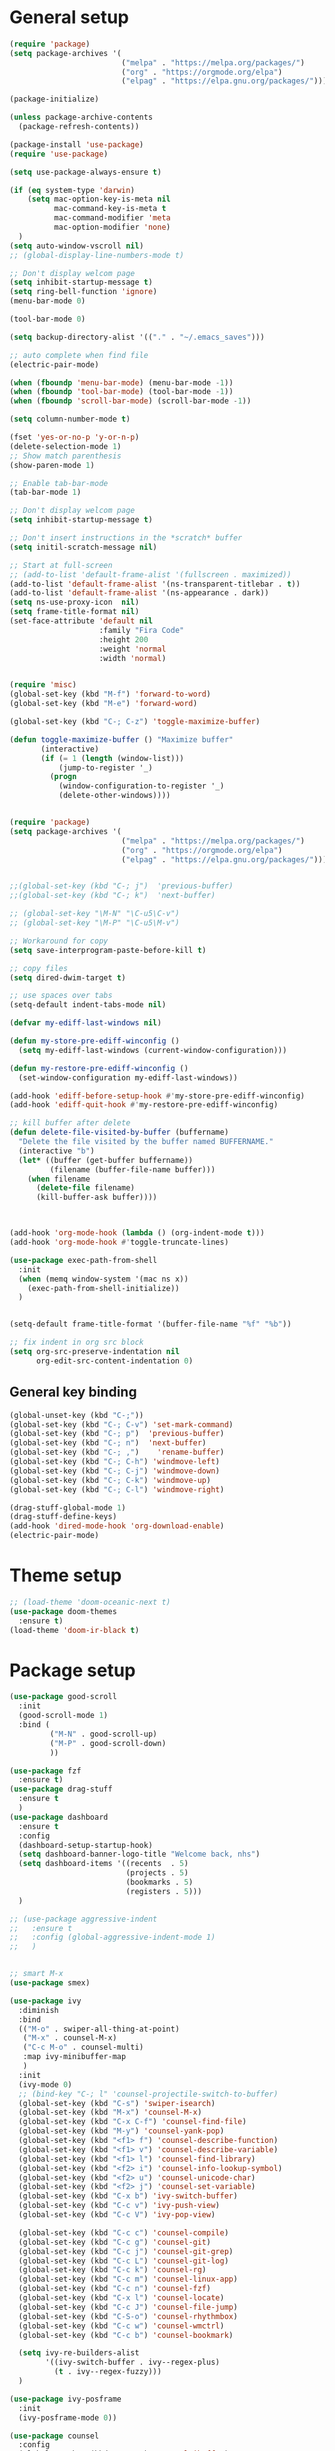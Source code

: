 * General setup
#+BEGIN_SRC emacs-lisp
(require 'package)
(setq package-archives '(
                         ("melpa" . "https://melpa.org/packages/")
                         ("org" . "https://orgmode.org/elpa")
                         ("elpag" . "https://elpa.gnu.org/packages/")))

(package-initialize)

(unless package-archive-contents
  (package-refresh-contents))

(package-install 'use-package)
(require 'use-package)

(setq use-package-always-ensure t)

(if (eq system-type 'darwin)
    (setq mac-option-key-is-meta nil
          mac-command-key-is-meta t
          mac-command-modifier 'meta
          mac-option-modifier 'none)
  )
(setq auto-window-vscroll nil)
;; (global-display-line-numbers-mode t)

;; Don't display welcom page
(setq inhibit-startup-message t)
(setq ring-bell-function 'ignore)
(menu-bar-mode 0)

(tool-bar-mode 0)

(setq backup-directory-alist '(("." . "~/.emacs_saves")))

;; auto complete when find file
(electric-pair-mode)

(when (fboundp 'menu-bar-mode) (menu-bar-mode -1))
(when (fboundp 'tool-bar-mode) (tool-bar-mode -1))
(when (fboundp 'scroll-bar-mode) (scroll-bar-mode -1))

(setq column-number-mode t)

(fset 'yes-or-no-p 'y-or-n-p)
(delete-selection-mode 1)
;; Show match parenthesis
(show-paren-mode 1)

;; Enable tab-bar-mode
(tab-bar-mode 1)

;; Don't display welcom page
(setq inhibit-startup-message t)

;; Don't insert instructions in the *scratch* buffer
(setq initil-scratch-message nil)

;; Start at full-screen
;; (add-to-list 'default-frame-alist '(fullscreen . maximized))
(add-to-list 'default-frame-alist '(ns-transparent-titlebar . t))
(add-to-list 'default-frame-alist '(ns-appearance . dark))
(setq ns-use-proxy-icon  nil)
(setq frame-title-format nil)
(set-face-attribute 'default nil
                    :family "Fira Code"
                    :height 200
                    :weight 'normal
                    :width 'normal)


(require 'misc)
(global-set-key (kbd "M-f") 'forward-to-word)
(global-set-key (kbd "M-e") 'forward-word)

(global-set-key (kbd "C-; C-z") 'toggle-maximize-buffer)

(defun toggle-maximize-buffer () "Maximize buffer"
       (interactive)
       (if (= 1 (length (window-list)))
           (jump-to-register '_) 
         (progn
           (window-configuration-to-register '_)
           (delete-other-windows))))


(require 'package)
(setq package-archives '(
                         ("melpa" . "https://melpa.org/packages/")
                         ("org" . "https://orgmode.org/elpa")
                         ("elpag" . "https://elpa.gnu.org/packages/")))


;;(global-set-key (kbd "C-; j")  'previous-buffer)
;;(global-set-key (kbd "C-; k")  'next-buffer)

;; (global-set-key "\M-N" "\C-u5\C-v")
;; (global-set-key "\M-P" "\C-u5\M-v")

;; Workaround for copy
(setq save-interprogram-paste-before-kill t)

;; copy files
(setq dired-dwim-target t)

;; use spaces over tabs
(setq-default indent-tabs-mode nil)

(defvar my-ediff-last-windows nil)

(defun my-store-pre-ediff-winconfig ()
  (setq my-ediff-last-windows (current-window-configuration)))

(defun my-restore-pre-ediff-winconfig ()
  (set-window-configuration my-ediff-last-windows))

(add-hook 'ediff-before-setup-hook #'my-store-pre-ediff-winconfig)
(add-hook 'ediff-quit-hook #'my-restore-pre-ediff-winconfig)

;; kill buffer after delete
(defun delete-file-visited-by-buffer (buffername)
  "Delete the file visited by the buffer named BUFFERNAME."
  (interactive "b")
  (let* ((buffer (get-buffer buffername))
         (filename (buffer-file-name buffer)))
    (when filename
      (delete-file filename)
      (kill-buffer-ask buffer))))



(add-hook 'org-mode-hook (lambda () (org-indent-mode t)))
(add-hook 'org-mode-hook #'toggle-truncate-lines)

(use-package exec-path-from-shell
  :init
  (when (memq window-system '(mac ns x))
    (exec-path-from-shell-initialize))
  )


(setq-default frame-title-format '(buffer-file-name "%f" "%b"))

;; fix indent in org src block
(setq org-src-preserve-indentation nil 
      org-edit-src-content-indentation 0)

#+END_SRC

#+RESULTS:

** General key binding
#+BEGIN_SRC emacs-lisp
(global-unset-key (kbd "C-;"))
(global-set-key (kbd "C-; C-v") 'set-mark-command)
(global-set-key (kbd "C-; p")  'previous-buffer)
(global-set-key (kbd "C-; n")  'next-buffer)
(global-set-key (kbd "C-; ,")    'rename-buffer)
(global-set-key (kbd "C-; C-h") 'windmove-left)
(global-set-key (kbd "C-; C-j") 'windmove-down)
(global-set-key (kbd "C-; C-k") 'windmove-up)
(global-set-key (kbd "C-; C-l") 'windmove-right)

(drag-stuff-global-mode 1)
(drag-stuff-define-keys)
(add-hook 'dired-mode-hook 'org-download-enable)
(electric-pair-mode)
#+END_SRC

#+RESULTS:
: t

* Theme setup
#+begin_src emacs-lisp
;; (load-theme 'doom-oceanic-next t)
(use-package doom-themes
  :ensure t)
(load-theme 'doom-ir-black t)
#+end_src

#+RESULTS:
: t

* Package setup
#+BEGIN_SRC emacs-lisp
(use-package good-scroll
  :init
  (good-scroll-mode 1)
  :bind (
         ("M-N" . good-scroll-up)
         ("M-P" . good-scroll-down)
         ))

(use-package fzf
  :ensure t)
(use-package drag-stuff
  :ensure t
  )
(use-package dashboard
  :ensure t
  :config
  (dashboard-setup-startup-hook)
  (setq dashboard-banner-logo-title "Welcome back, nhs")
  (setq dashboard-items '((recents  . 5)
                          (projects . 5)
                          (bookmarks . 5)
                          (registers . 5)))
  )

;; (use-package aggressive-indent
;;   :ensure t
;;   :config (global-aggressive-indent-mode 1)
;;   )


;; smart M-x
(use-package smex)

(use-package ivy
  :diminish
  :bind
  (("M-o" . swiper-all-thing-at-point)
   ("M-x" . counsel-M-x)
   ("C-c M-o" . counsel-multi)
   :map ivy-minibuffer-map
   )
  :init
  (ivy-mode 0)
  ;; (bind-key "C-; l" 'counsel-projectile-switch-to-buffer)
  (global-set-key (kbd "C-s") 'swiper-isearch)
  (global-set-key (kbd "M-x") 'counsel-M-x)
  (global-set-key (kbd "C-x C-f") 'counsel-find-file)
  (global-set-key (kbd "M-y") 'counsel-yank-pop)
  (global-set-key (kbd "<f1> f") 'counsel-describe-function)
  (global-set-key (kbd "<f1> v") 'counsel-describe-variable)
  (global-set-key (kbd "<f1> l") 'counsel-find-library)
  (global-set-key (kbd "<f2> i") 'counsel-info-lookup-symbol)
  (global-set-key (kbd "<f2> u") 'counsel-unicode-char)
  (global-set-key (kbd "<f2> j") 'counsel-set-variable)
  (global-set-key (kbd "C-x b") 'ivy-switch-buffer)
  (global-set-key (kbd "C-c v") 'ivy-push-view)
  (global-set-key (kbd "C-c V") 'ivy-pop-view)

  (global-set-key (kbd "C-c c") 'counsel-compile)
  (global-set-key (kbd "C-c g") 'counsel-git)
  (global-set-key (kbd "C-c j") 'counsel-git-grep)
  (global-set-key (kbd "C-c L") 'counsel-git-log)
  (global-set-key (kbd "C-c k") 'counsel-rg)
  (global-set-key (kbd "C-c m") 'counsel-linux-app)
  (global-set-key (kbd "C-c n") 'counsel-fzf)
  (global-set-key (kbd "C-x l") 'counsel-locate)
  (global-set-key (kbd "C-c J") 'counsel-file-jump)
  (global-set-key (kbd "C-S-o") 'counsel-rhythmbox)
  (global-set-key (kbd "C-c w") 'counsel-wmctrl)
  (global-set-key (kbd "C-c b") 'counsel-bookmark)

  (setq ivy-re-builders-alist
        '((ivy-switch-buffer . ivy--regex-plus)
          (t . ivy--regex-fuzzy)))
  )

(use-package ivy-posframe
  :init
  (ivy-posframe-mode 0))

(use-package counsel
  :config
  (global-set-key (kbd "C-; L") 'counsel-ibuffer)
  ;; show killring
  ;; (global-set-key (kbd "C-; y") 'counsel-yank-pop)
  )

(use-package all-the-icons
  :ensure t
  )

(use-package doom-modeline
  :init (doom-modeline-mode 1))


(use-package rainbow-delimiters
  :hook (my-program-mode-hook . rainbom-delimiters-mode))

(use-package which-key
  :init (which-key-mode)
  :diminish which-key-mode
  :config
  (setq which-key-idle-delay 0.3))


(use-package ivy-rich
  :diminish
  :config
  (ivy-rich-mode t))

(use-package org-bullets
  :config
  (add-hook 'org-mode-hook (lambda () (org-bullets-mode 1)))
  )

;; Projectile
(use-package projectile
  :init
  (setq projectile-require-project-root nil)
  (projectile-mode t)
  )

(use-package counsel-projectile
  :bind
  (
   ("C-S-o" . lsp-workspace-folders-switch)
   ("C-; C-f" . counsel-projectile-find-file)
   )
  )

(use-package treemacs
  :bind
  (:map global-map
        ("M-0"       . treemacs-select-window)
        ("C-x t 1"   . treemacs-delete-other-windows)
        ("C-x t t"   . treemacs)
        ("C-x t d"   . treemacs-select-directory)
        ("C-x t B"   . treemacs-bookmark)
        ("C-x t C-t" . treemacs-find-file)
        ("C-x t M-t" . treemacs-find-tag)))


(use-package ag)

;; jump
(use-package dumb-jump
  :init
  (bind-key "C-; ]" 'dumb-jump-go)
  (bind-key "C-; t" 'dumb-jump-back))

;; Show search index
(use-package anzu
  :init
  (global-anzu-mode +1))

;; check syntax
(use-package flycheck
  :init (global-flycheck-mode 1))

(use-package bm
  :config
  (global-set-key (kbd "C-; m m") 'bm-toggle)
  (global-set-key (kbd "C-; m n")   'bm-next)
  (global-set-key (kbd "C-; m p") 'bm-previous))


;; Magit
(use-package magit
  :init
  (bind-key "C-x g" 'magit-status)
  (bind-key "C-; d" 'magit-diff-buffer-file))

(use-package goto-chg
  :bind
  (("C-o" . goto-last-change)
   ("C-i" . goto-last-change-reverse)))

(use-package avy
  :init
  (bind-key "C-; j" 'avy-goto-char))


(use-package multiple-cursors
  :config)
;; (global-set-key (kbd "C-S-<mouse-1>") 'mc/add-cursor-on-click))


;; Expand selection
(use-package expand-region
  :config
  (global-set-key (kbd "C-'") 'er/expand-region))

(use-package neotree
  :config
  (global-set-key (kbd "C-; n") 'neotree-toggle)
  )
#+END_SRC

#+RESULTS:
: t

#+BEGIN_SRC emacs-lisp

;; indent
(use-package dtrt-indent
  :ensure t
  :config
  (dtrt-indent-global-mode t)
  )


(use-package dired-subtree
  :config
  (bind-keys :map dired-mode-map
             ("i" . dired-subtree-insert)
             (";" . dired-subtree-remove)))


(use-package dired-git-info
  :bind (:map dired-mode-map
              (")" . dired-git-info-mode)))

;; attach image to orgmode

(use-package org-download)

;;              :ensure t)

(use-package avy
  :ensure t
  :init
  (bind-key "C-; j" 'avy-goto-char))

(use-package js-doc
  :ensure t
  :config
  (add-hook 'js2-mode-hook
            #'(lambda ()
                (define-key js2-mode-map "\C-ci" 'js-doc-insert-function-doc)
                (define-key js2-mode-map "@" 'js-doc-insert-tag)))
  )

(use-package js2-mode
  :ensure t
  :init
  (add-to-list 'auto-mode-alist '("\\.js\\'" . js2-mode)))



(defun efs/lsp-mode-setup ()
  (setq lsp-headerline-breadcrumb-segments '(path-up-to-project file symbols))
  (lsp-headerline-breadcrumb-mode))

(use-package lsp-mode
  :commands (lsp lsp-deferred)
  :hook
  (lsp-mode . efs/lsp-mode-setup)
  ((typescript-mode js2-mode web-mode php-mode) . lsp)
  :init
  (setq lsp-keymap-prefix "C-c l")
  :config
  (lsp-enable-which-key-integration t)
  (setq gc-cons-threshold 100000000)
  (setq read-process-output-max (* 1024 1024)) ;; 1mb
  (setq lsp-completion-provider :capf)
  (setq lsp-restart 'auto-restart)
  (setq lsp-ui-sideline-show-code-actions t)
  :bind
  (:map lsp-mode-map
        ("TAB" . completion-at-point))
  )

(use-package lsp-ui
  :hook (lsp-mode . lsp-ui-mode)
  :init
  (bind-key "C-; e l" 'lsp-ui-flycheck-list)
  :config
  (defun lsp-ui-sideline--window-width ()
    (- (window-max-chars-per-line)
       (lsp-ui-sideline--margin-width)
       (or (and (>= emacs-major-version 27)
                ;; We still need this number when calculating available space
                ;; even with emacs >= 27
                (lsp-ui-util-line-number-display-width))
           0)))

  (defun lsp-ui-sideline--display-all-info (list-infos tag bol eol)
    (when (and (lsp-ui-sideline--valid-tag-p tag 'line)
               (not (lsp-ui-sideline--stop-p)))
      (let ((inhibit-modification-hooks t)
            (win-width (lsp-ui-sideline--window-width))
            ;; sort by bounds
            (list-infos (--sort (< (caadr it) (caadr other)) list-infos)))
        (lsp-ui-sideline--delete-kind 'info)
        (--each list-infos
          (-let (((symbol bounds info) it))
            (lsp-ui-sideline--push-info win-width symbol bounds info bol eol))))))

  (defun lsp-ui-sideline--align (&rest lengths)
    (list (* (window-font-width)
             (+ (apply '+ lengths) (if (display-graphic-p) 1 2)))))
  )

(use-package lsp-ivy)



(use-package lsp-ivy)

(use-package company
  :after lsp-mode
  :hook (my-program-mode-hook . company-mode)
  :bind
  (:map lsp-mode-map ("<tab>" . company-indent-or-complete-common))
  (:map company-active-map ("<tab>" . company-complete-selection))
  (:map company-active-map ("C-n" . company-select-next))
  (:map company-active-map ("C-p" . company-select-previous))
  :custom
  (setq companyminimum-prefix-length 3)
  (setq company-auto-complete nil)
  (setq company-idle-delay 0)
  (setq tab-always-indent 'complete)
  :config
  (global-company-mode 1)
  (define-key company-active-map (kbd "C-n") #'company-select-next)
  (define-key company-active-map (kbd "C-p") #'company-select-previous))

(use-package company-box
  :ensure t

  )

(use-package company
  :ensure t
  ;;:hook (company-mode . company-box-mode)
  )

;; (use-package company-web)
;; (add-hook 'after-init-hook 'global-company-mode)

;; Magit
(use-package magit
  :ensure t
  :init
  (bind-key "C-x g" 'magit-status)
  (bind-key "C-; d" 'magit-diff-buffer-file))

(use-package goto-chg
  :ensure t
  :init
  (bind-key "C-o" 'goto-last-change)
  (bind-key "C-i" 'goto-last-change-reverse))

(use-package git-timemachine
  :ensure t
  )

(use-package multiple-cursors
  :ensure t
  :config)
;; (global-set-key (kbd "C-S-<mouse-1>") 'mc/add-cursor-on-click))


(use-package wgrep-ag)

(use-package editorconfig
  :config
  (editorconfig-mode 1))


(use-package typescript-mode
  :mode "\\.ts\\'"
  :hook
  (typescript-mode . lsp-deferred)
  :config
  (setq typescript-indent-level 2))

(use-package tide)
(defun setup-tide-mode ()
  (interactive)
  (tide-setup)
  (flycheck-mode +1)
  (setq flycheck-check-syntax-automatically '(save mode-enabled))
  (eldoc-mode +1)
  (tide-hl-identifier-mode +1)
  ;; company is an optional dependency. You have to
  ;; install it separately via package-install
  ;; `M-x package-install [ret] company`
  (company-mode +1))

(add-hook 'typescript-mode-hook #'setup-tide-mode)



(use-package js2-mode
  :init
  (add-to-list 'auto-mode-alist '("\\.js\\'" . js2-mode)))


(use-package elpy
  :ensure t
  :init
  (exec-path-from-shell-initialize)
  (elpy-enable))

;; indent
;; (use-package dtrt-indent
;;   :ensure t
;;   :config
;;   (dtrt-indent-global-mode t)
;;   )


(use-package dired-subtree
  :config
  (bind-keys :map dired-mode-map
             ("i" . dired-subtree-insert)
             (";" . dired-subtree-remove)))


(use-package dired-git-info
  :bind (:map dired-mode-map
              (")" . dired-git-info-mode)))

;; attach image to orgmode

(use-package org-download)

;;              :ensure t)

(use-package avy
  :ensure t
  :init
  (bind-key "C-; j" 'avy-goto-char))

(use-package js-doc
  :ensure t
  :config
  (add-hook 'js2-mode-hook
            #'(lambda ()
                (define-key js2-mode-map "\C-ci" 'js-doc-insert-function-doc)
                (define-key js2-mode-map "@" 'js-doc-insert-tag)))
  )

(use-package js2-mode
  :ensure t
  :init
  (add-to-list 'auto-mode-alist '("\\.js\\'" . js2-mode)))

(use-package company
  :after lsp-mode
  :hook (my-program-mode-hook . company-mode)
  :bind
  (:map lsp-mode-map ("<tab>" . company-indent-or-complete-common))
  (:map company-active-map ("<tab>" . company-complete-selection))
  (:map company-active-map ("C-n" . company-select-next))
  (:map company-active-map ("C-p" . company-select-previous))
  :custom
  (setq companyminimum-prefix-length 3)
  (setq company-auto-complete nil)
  (setq company-idle-delay 0)
  (setq tab-always-indent 'complete)
  :config
  (global-company-mode 1)
  (define-key company-active-map (kbd "C-n") #'company-select-next)
  (define-key company-active-map (kbd "C-p") #'company-select-previous))

(use-package company-box)

(use-package company
  :hook (company-mode . company-box-mode))

;; (use-package company-web)
;; (add-hook 'after-init-hook 'global-company-mode)

;; Magit
(use-package magit
  :ensure t
  :init
  (bind-key "C-x g" 'magit-status)
  (bind-key "C-; d" 'magit-diff-buffer-file))

(use-package goto-chg
  :ensure t
  :init
  (bind-key "C-o" 'goto-last-change)
  (bind-key "C-i" 'goto-last-change-reverse))


(use-package ace-window
  :ensure t
  :config
  (global-set-key (kbd "C-x o") 'ace-window)
  :init
  (setq aw-dispatch-always nil)
  (setq aw-ignore-current t)
  (setq aw-keys '(?a ?b ?c ?d ?e ?f ?g ?h ?k))
  )

(use-package git-timemachine
  :ensure t
  )

(use-package multiple-cursors
  :ensure t
  :config)
;; (global-set-key (kbd "C-S-<mouse-1>") 'mc/add-cursor-on-click))


(use-package wgrep-ag)

(use-package editorconfig
  :config
  (editorconfig-mode 1))


(use-package typescript-mode
  :mode "\\.ts\\'"
  :hook
  (typescript-mode . lsp-deferred)
  ;;:config
  ;;(setq typescript-indent-level 2)
  )

(use-package tide)
(defun setup-tide-mode ()
  (interactive)
  (tide-setup)
  (flycheck-mode +1)
  (setq flycheck-check-syntax-automatically '(save mode-enabled))
  (eldoc-mode +1)
  (tide-hl-identifier-mode +1)
  ;; company is an optional dependency. You have to
  ;; install it separately via package-install
  ;; `M-x package-install [ret] company`
  (company-mode +1))

(add-hook 'typescript-mode-hook #'setup-tide-mode)



(use-package js2-mode
  :init
  (add-to-list 'auto-mode-alist '("\\.js\\'" . js2-mode)))


(use-package elpy
  :ensure t
  :init
  (exec-path-from-shell-initialize)
  (elpy-enable))

(use-package drag-stuff
  :config
  (drag-stuff-global-mode 1)
  (drag-stuff-define-keys)
  (add-hook 'dired-mode-hook 'org-download-enable)
  )

(use-package php-mode)

(use-package web-mode
  :config
  (add-to-list 'auto-mode-alist '("\\.vue\\'" . web-mode))
  (add-to-list 'auto-mode-alist '("\\.jsx?$" . web-mode)) ;; auto-enable for .js/.jsx files
  (add-to-list 'auto-mode-alist '("\\.tsx$" . web-mode)) ;; auto-enable for .js/.jsx files
  ;;(setq web-mode-code-indent-offset 2)
  ;;(setq web-mode-attr-indent-offset 2)
  (setq web-mode-enable-auto-indentation nil)
  )

(use-package kotlin-mode)

(use-package smartparens)



(defun my-program-mode-hook ()
  (hs-minor-mode)
  (local-set-key (kbd "C-+") 'hs-show-all) ;; ctrl+shift+=
  (local-set-key (kbd "C-_") 'hs-hide-all)   ;; ctrl+shift+-
  (local-set-key (kbd "C-=") 'hs-show-block)
  (local-set-key (kbd "C--") 'hs-hide-block)
  (which-function-mode t)
  (smartparens-mode t)
  )
(add-hook 'tide-mode 'my-program-mode-hook)
(add-hook 'typescript-mode 'my-program-mode-hook)
(add-hook 'js-mode-hook 'my-program-mode-hook)
(add-hook 'web-mode-hook 'my-program-mode-hook)
;;(add-hook 'vue-mode-hook 'my-program-mode-hook)

#+END_SRC

#+RESULTS:
: t

** Conda setup
#+begin_src emacs-lisp
;; (use-package conda)

;; if you want interactive shell support, include:
;; (conda-env-initialize-interactive-shells)

;; if you want eshell support, include:
;; (conda-env-initialize-eshell)

;; if you want auto-activation (see below for details), include:
;; (conda-env-autoactivate-mode t)

;; if you want to automatically activate a conda environment on the opening of a file:
#+end_src

#+RESULTS:
: t

* Developer settings
#+BEGIN_SRC emacs-lisp
(defun my-program-mode-hook ()
  (hs-minor-mode)

  (local-set-key (kbd "C-+") 'hs-show-all) ;; ctrl+shift+=
  (local-set-key (kbd "C-_") 'hs-hide-all)   ;; ctrl+shift+-
  (local-set-key (kbd "C-=") 'hs-show-block)
  (local-set-key (kbd "C--") 'hs-hide-block)
  (which-function-mode t)
  (smartparens-mode t)
  )

;; (setenv "WORKON_HOME" "~/miniconda3/envs")
;; (pyvenv-mode 1)
;; (setq elpy-rpc-virtualenv-path 'current)
;; (setenv "PYTHONIOENCODING" "utf-8")
;; (add-to-list 'process-coding-system-alist '("python" . (utf-8 . utf-8)))
;; ;; (add-to-list 'process-coding-system-alist '("elpy" . (utf-8 . utf-8)))
;; ;; (
;;  add-to-list 'process-coding-system-alist '("flake8" . (utf-8 . utf-8)))
;; (add-hook 'python-mode-hook 'my-program-mode-hook)
(add-hook 'js-mode-hook 'my-program-mode-hook)
(add-hook 'web-mode-hook 'my-program-mode-hook)
;;(add-hook 'vue-mode-hook 'my-program-mode-hook)
(add-hook 'php-mode-hook 'my-program-mode-hook)
(defun setup-tide-mode ()
  (interactive)
  (tide-setup)
  (flycheck-mode +1)
  (setq flycheck-check-syntax-automatically '(save mode-enabled))
  (eldoc-mode +1)
  (tide-hl-identifier-mode +1)
  ;; company is an optional dependency. You have to
  ;; install it separately via package-install
  ;; `M-x package-install [ret] company`
  (company-mode +1))

;; aligns annotation to the right hand side
(setq company-tooltip-align-annotations t)

;; formats the buffer before saving
(add-hook 'before-save-hook 'tide-format-before-save)
(add-hook 'typescript-mode-hook #'setup-tide-mode)

(add-hook 'go-mode-hook #'lsp-deferred)
(add-hook 'go-mode-hook #'yas-minor-mode)
#+end_src

#+RESULTS:
| setup-tide-mode | lsp-deferred | lsp |

*** Python lsp setup
#+begin_src emacs-lisp
;; (use-package lsp-python-ms
;;   :ensure t
;;   :init (setq lsp-python-ms-auto-install-server t)
;;   :hook (python-mode . (lambda ()
;;                          (require 'lsp-python-ms)
;;                          (lsp-deferred))))


(use-package lsp-pyright
  :ensure t
  :hook
  (python-mode . (lambda ()
                   (require 'lsp-pyright)
                   (lsp-deferred))))

(use-package pyvenv
  :ensure t
  :init
  (setenv "WORKON_HOME" "~/miniconda3/envs/")
  :config
  (pyvenv-mode 1)
  (setq pyvenv-post-activate-hooks
        (list (lambda ()
                (setq python-shell-interpreter (concat pyvenv-virtual-env "bin/python")))))
  (setq pyvenv-post-deactivate-hooks
        (list (lambda ()
                (setq python-shell-interpreter "python3"))))
  )

(use-package blacken
  :ensure t
  :delight
  :custom (blacken-line-length 79))

(use-package python-mode
  :hook
  (python-mode . pyvenv-mode)
  (python-mode . flycheck-mode)
  (python-mode . company-mode)
  (python-mode . blacken-mode)
  :config
  )

(use-package py-isort
  :ensure t
  :after python
  :hook ((python-mode . pyvenv-mode)
         (before-save . py-isort-before-save)))

;; (use-package conda
;;   :ensure t
;;   :config
;;   (setq conda-env-home-directory (expand-file-name "~/miniconda3/"))
;;   (setq conda-anaconda-home (expand-file-name "~/miniconda3/"))

;; if you want interactive shell support, include:
;; (conda-env-initialize-interactive-shells)
;; if you want eshell support, include:
;; (conda-env-initialize-eshell)
;; if you want auto-activation (see below for details), include:
;; (conda-env-autoactivate-mode t)
;; if you want to automatically activate a conda environment on the opening of a file:
;; (add-to-hook 'find-file-hook (lambda () (when (bound-and-true-p conda-project-env-path)
;; (conda-env-activate-for-buffer))))
;; )

#+end_src

#+RESULTS:
: ((python utf-8 . utf-8))

*** Golang setup
#+begin_src emacs-lisp
(use-package go-mode)
(add-hook 'go-mode-hook
          (lambda ()
            (setq-default)
            (setq tab-width 2)
            (setq standard-indent 2)
            (setq indent-tabs-mode nil)))
#+end_src

*** CPP setup
#+begin_src emacs-lisp
(add-hook 'c-mode-hook 'lsp)
(add-hook 'c++-mode-hook 'lsp)

(use-package dap-mode)
(with-eval-after-load 'lsp-mode
  (add-hook 'lsp-mode-hook #'lsp-enable-which-key-integration)
  (require 'dap-cpptools)
  (yas-global-mode))

#+end_src
